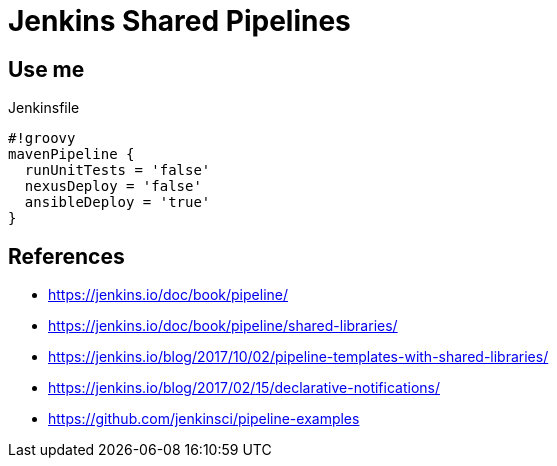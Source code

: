 = Jenkins Shared Pipelines

== Use me

.Jenkinsfile
[source,groovy]
----
#!groovy
mavenPipeline {
  runUnitTests = 'false'
  nexusDeploy = 'false'
  ansibleDeploy = 'true'
}
----

== References

* https://jenkins.io/doc/book/pipeline/
* https://jenkins.io/doc/book/pipeline/shared-libraries/
* https://jenkins.io/blog/2017/10/02/pipeline-templates-with-shared-libraries/
* https://jenkins.io/blog/2017/02/15/declarative-notifications/
* https://github.com/jenkinsci/pipeline-examples
